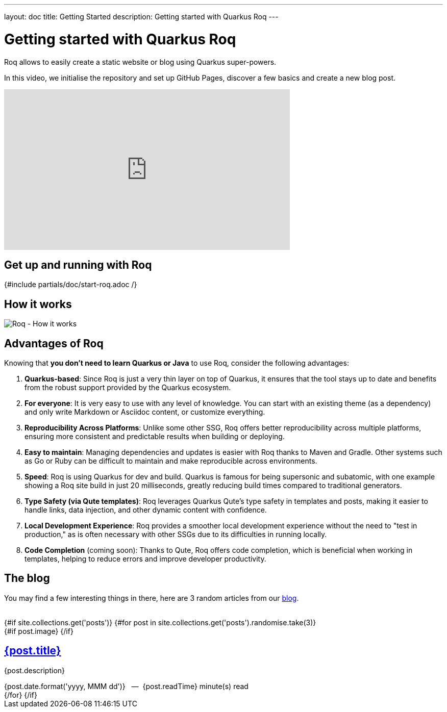 ---
layout: doc
title: Getting Started
description: Getting started with Quarkus Roq
---

= Getting started with Quarkus Roq

Roq allows to easily create a static website or blog using Quarkus super-powers.

In this video, we initialise the repository and set up GitHub Pages, discover a few basics and create a new blog post.

++++
<div class="video-wrapper">
    <iframe width="560" height="315" src="https://www.youtube.com/embed/fWBFqbQusbs?si=wQ2EpqyT9PEhHdju" title="YouTube video player" frameborder="0" allow="accelerometer; autoplay; clipboard-write; encrypted-media; gyroscope; picture-in-picture; web-share" referrerpolicy="strict-origin-when-cross-origin" allowfullscreen></iframe>
</div>
++++

[#generate]
== Get up and running with Roq

{#include partials/doc/start-roq.adoc /}

== How it works

// https://excalidraw.com/#json=pZssfxY47ooeLKkHeH0cM,7jxUkcUdHu3WcR1ktCRFow
image::{site.image('doc/roq-how-it-works.png')}[Roq - How it works]


== Advantages of Roq

Knowing that *you don't need to learn Quarkus or Java* to use Roq, consider the following advantages:

1. *Quarkus-based*:
Since Roq is just a very thin layer on top of Quarkus, it ensures that the tool stays up to date and benefits from the robust support provided by the Quarkus ecosystem.

2. *For everyone*:
It is very easy to use with any level of knowledge. You can start with an existing theme (as a dependency) and only write Markdown or Asciidoc content, or customize everything.

3. *Reproducibility Across Platforms*:
Unlike some other SSG, Roq offers better reproducibility across multiple platforms, ensuring more consistent and predictable results when building or deploying.

4. *Easy to maintain*:
Managing dependencies and updates is easier with Roq thanks to Maven and Gradle. Other systems such as Go or Ruby can be difficult to maintain and make reproducible across environments.

5. *Speed*:
Roq is using Quarkus for dev and build. Quarkus is famous for being supersonic and subatomic, with one example showing a Roq site build in just 20 milliseconds, greatly reducing build times compared to traditional generators.

6. *Type Safety (via Qute templates)*:
Roq leverages Quarkus Qute's type safety in templates and posts, making it easier to handle links, data injection, and other dynamic content with confidence.

7. *Local Development Experience*:
Roq provides a smoother local development experience without the need to "test in production," as is often necessary with other SSGs due to its difficulties in running locally.

8. *Code Completion* (coming soon):
Thanks to Qute, Roq offers code completion, which is beneficial when working in templates, helping to reduce errors and improve developer productivity.

== The blog

You may find a few interesting things in there, here are 3 random articles from our link:{site.url}[blog].

++++
<br/>
{#if site.collections.get('posts')}
{#for post in site.collections.get('posts').randomise.take(3)}
<article class="post">
  {#if post.image}
  <a class="post-thumbnail" style="background-image: url({post.image})" href="{post.url}"></a>
  {/if}
  <div class="post-content">
    <h2 class="post-title"><a href="{post.url}">{post.title}</a></h2>
    <p>{post.description}</p>
    <span class="post-date">{post.date.format('yyyy, MMM dd')}&nbsp;&nbsp;&nbsp;—&nbsp;</span>
    <span class="post-words">
      {post.readTime} minute(s) read
    </span>
  </div>
</article>
{/for}
{/if}
++++